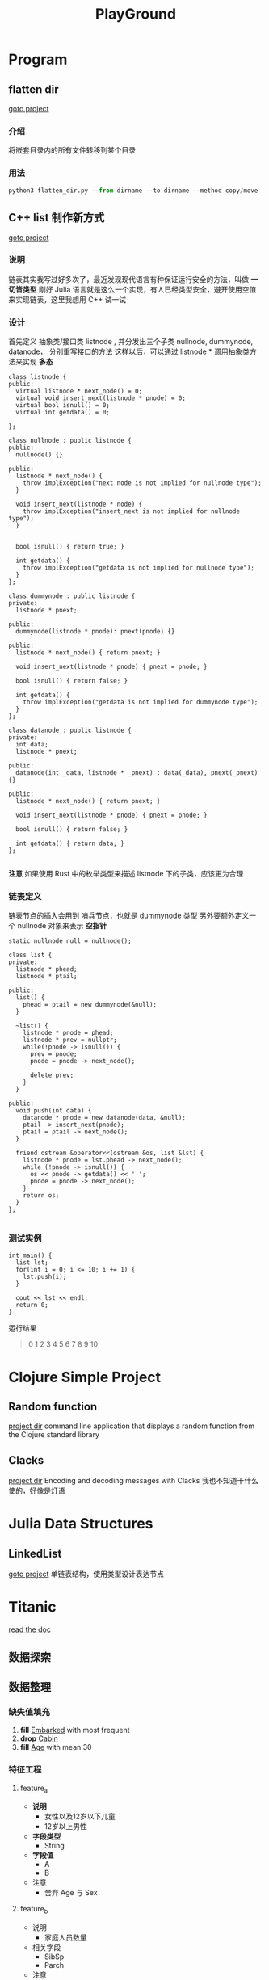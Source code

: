 #+export_file_name: README.md
#+publishing-function: org-markdown-export-to-markdown
#+options: toc:nil section-numbers:nil
#+title: PlayGround

* Program
** flatten dir
[[file:./flatten_dir.py][goto project]]
*** 介绍
将嵌套目录内的所有文件转移到某个目录
*** 用法
#+begin_src python
  python3 flatten_dir.py --from dirname --to dirname --method copy/move
#+end_src


** C++ list 制作新方式
[[file:./listcpp][goto project]]
*** 说明
链表其实我写过好多次了，最近发现现代语言有种保证运行安全的方法，叫做 *一切皆类型*
刚好 Julia 语言就是这么一个实现，有人已经类型安全，避开使用空值来实现链表，这里我想用 C++ 试一试
*** 设计
首先定义 抽象类/接口类 listnode , 并分发出三个子类 nullnode, dummynode, datanode， 分别重写接口的方法
这样以后，可以通过 listnode * 调用抽象类方法来实现 *多态*
#+begin_src c++
  class listnode {
  public:
    virtual listnode * next_node() = 0;
    virtual void insert_next(listnode * pnode) = 0;
    virtual bool isnull() = 0;
    virtual int getdata() = 0;

  };
#+end_src

#+begin_src c++
  class nullnode : public listnode {
  public:
    nullnode() {}

  public:
    listnode * next_node() {
      throw implException("next node is not implied for nullnode type");
    }

    void insert_next(listnode * node) {
      throw implException("insert_next is not implied for nullnode type");
    }


    bool isnull() { return true; }

    int getdata() {
      throw implException("getdata is not implied for nullnode type");
    }
  };

  class dummynode : public listnode {
  private:
    listnode * pnext;

  public:
    dummynode(listnode * pnode): pnext(pnode) {}

  public:
    listnode * next_node() { return pnext; }

    void insert_next(listnode * pnode) { pnext = pnode; }

    bool isnull() { return false; }

    int getdata() {
      throw implException("getdata is not implied for dummynode type");
    }
  };

  class datanode : public listnode {
  private:
    int data;
    listnode * pnext;

  public:
    datanode(int _data, listnode * _pnext) : data(_data), pnext(_pnext) {}

  public:
    listnode * next_node() { return pnext; }

    void insert_next(listnode * pnode) { pnext = pnode; }

    bool isnull() { return false; }

    int getdata() { return data; }
  };

#+end_src

*注意*
如果使用 Rust 中的枚举类型来描述 listnode 下的子类，应该更为合理

*** 链表定义
链表节点的插入会用到 哨兵节点，也就是 dummynode 类型
另外要额外定义一个 nullnode 对象来表示 *空指针*
#+begin_src c++
  static nullnode null = nullnode();
#+end_src


#+begin_src c++
  class list {
  private:
    listnode * phead;
    listnode * ptail;

  public:
    list() {
      phead = ptail = new dummynode(&null);
    }

    ~list() {
      listnode * pnode = phead;
      listnode * prev = nullptr;
      while(!pnode -> isnull()) {
        prev = pnode;
        pnode = pnode -> next_node();

        delete prev;
      }
    }

  public:
    void push(int data) {
      datanode * pnode = new datanode(data, &null);
      ptail -> insert_next(pnode);
      ptail = ptail -> next_node();
    }

    friend ostream &operator<<(ostream &os, list &lst) {
      listnode * pnode = lst.phead -> next_node();
      while (!pnode -> isnull()) {
        os << pnode -> getdata() << ' ';
        pnode = pnode -> next_node();
      }
      return os;
    }
  };

#+end_src
*** 测试实例
#+begin_src c++
  int main() {
    list lst;
    for(int i = 0; i <= 10; i += 1) {
      lst.push(i);
    }

    cout << lst << endl;
    return 0;
  }
#+end_src

运行结果
#+begin_quote
0 1 2 3 4 5 6 7 8 9 10
#+end_quote
* Clojure Simple Project
** Random function
[[file:./random-clojure-function][project dir]]
command line application that displays a random function from the Clojure standard library
** Clacks
[[file:./cla][project dir]]
Encoding and decoding messages with Clacks
我也不知道干什么使的，好像是灯语


* Julia Data Structures
** LinkedList
[[file:./list.jl][goto project]]
单链表结构，使用类型设计表达节点


* Titanic
[[https://nesteiner.github.io/ChiniBlogs/html/titanic.html][read the doc]]
**  数据探索
**  数据整理
*** 缺失值填充
1. *fill* _Embarked_ with most frequent
2. *drop* _Cabin_
3. *fill* _Age_ with mean 30
*** 特征工程
**** feature_a
+ *说明*
  - 女性以及12岁以下儿童
  - 12岁以上男性
+ *字段类型*
  - String
+ *字段值*
  - A
  - B

+ 注意
  - 舍弃 Age 与 Sex
**** feature_b
+ 说明
  - 家庭人员数量
+ 相关字段
  - SibSp
  - Parch

+ 注意
  - 舍弃 SibSp 与 Parch
*** 特征量选取
- Pclass
- Fare
- Embarked
- feature_a
- feature_b
- Survived
*** use MLJ pipeline
I need to use pipeline and some model to transform in *one step*

*** TODO something I forgot
- have you tried *heatmap*


** 设计加工，重新整理
*** 数据处理
1. coerce scitype
2. fill missing data
3. generate new feature, including onehot encode, and coerce its own type
4. drop unused feature

*** 模型训练
- use LogisticClassifier
  
*** 生产环境调试
- 模型优化
- 图像查看产出结果





* Lab
[[file:./lab6b.jl][Ridge and Lasso regression]]
